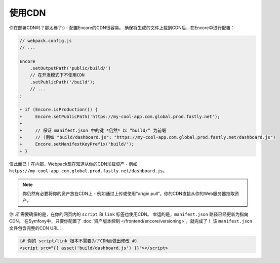使用CDN
===========

你在部署CDN吗？那太棒了:) - 配置Encore的CDN很容易。
确保将生成的文件上载到CDN后，在Encore中进行配置：

.. code-block:: diff

    // webpack.config.js
    // ...

    Encore
        .setOutputPath('public/build/')
        // 在开发模式下不使用CDN
        .setPublicPath('/build');
        // ...
    ;

    + if (Encore.isProduction()) {
    +     Encore.setPublicPath('https://my-cool-app.com.global.prod.fastly.net');
    +
    +     // 保证 manifest.json 中的键 *仍然* 以 “build/” 为前缀
    +     // (例如 "build/dashboard.js": "https://my-cool-app.com.global.prod.fastly.net/dashboard.js")
    +     Encore.setManifestKeyPrefix('build/');
    + }

仅此而已！在内部，Webpack现在知道从你的CDN加载资产 - 例如 ``https://my-cool-app.com.global.prod.fastly.net/dashboard.js``。

.. note::

    你仍然有必要将你的资产放在CDN上 - 例如通过上传或使用“origin pull”，你的CDN直接从你的Web服务器拉取资产。

你 *还* 需要确保的是，在你的网页内的 ``script`` 和 ``link`` 标签也使用CDN。
幸运的是，``manifest.json`` 路径已经更新为指向CDN。
在Symfony中，只要你配置了 :doc:`资产版本控制 </frontend/encore/versioning>`，就完成了！
该 ``manifest.json`` 文件包含完整的CDN URL：

.. code-block:: twig

    {# 你的 script/link 根本不需要为了CDN而做出修改 #}
    <script src="{{ asset('build/dashboard.js') }}"></script>
